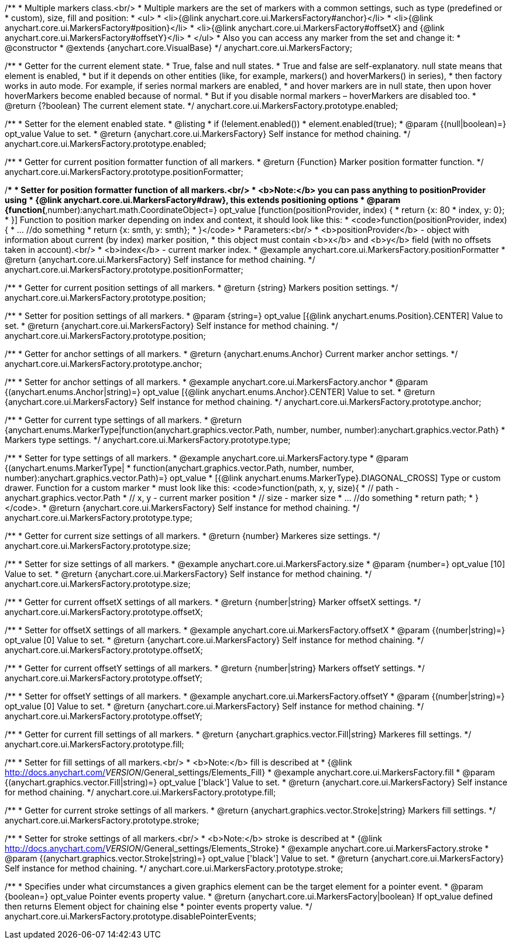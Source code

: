 /**
 * Multiple markers class.<br/>
 * Multiple markers are the set of markers with a common settings, such as type (predefined or
 * custom), size, fill and position:
 * <ul>
 *   <li>{@link anychart.core.ui.MarkersFactory#anchor}</li>
 *   <li>{@link anychart.core.ui.MarkersFactory#position}</li>
 *   <li>{@link anychart.core.ui.MarkersFactory#offsetX} and {@link anychart.core.ui.MarkersFactory#offsetY}</li>
 * </ul>
 * Also you can access any marker from the set and change it:
 * @constructor
 * @extends {anychart.core.VisualBase}
 */
anychart.core.ui.MarkersFactory;

/**
 * Getter for the current element state.
 * True, false and null states.
 * True and false are self-explanatory. null state means that element is enabled,
 * but if it depends on other entities (like, for example, markers() and hoverMarkers() in series),
 * then factory works in auto mode. For example, if series normal markers are enabled,
 * and hover markers are in null state, then upon hover hoverMarkers become enabled because of normal.
 * But if you disable normal markers – hoverMarkers are disabled too.
 * @return {?boolean} The current element state.
 */
anychart.core.ui.MarkersFactory.prototype.enabled;

/**
 * Setter for the element enabled state.
 * @listing
 * if (!element.enabled())
 *    element.enabled(true);
 * @param {(null|boolean)=} opt_value Value to set.
 * @return {anychart.core.ui.MarkersFactory} Self instance for method chaining.
 */
anychart.core.ui.MarkersFactory.prototype.enabled;

/**
 * Getter for current position formatter function of all markers.
 * @return {Function} Marker position formatter function.
 */
anychart.core.ui.MarkersFactory.prototype.positionFormatter;

/**
 * Setter for position formatter function of all markers.<br/>
 * <b>Note:</b> you can pass anything to positionProvider using
 * {@link anychart.core.ui.MarkersFactory#draw}, this extends positioning options
 * @param {function(*,number):anychart.math.CoordinateObject=} opt_value [function(positionProvider, index) {
 *  return {x: 80 * index, y: 0};
 * }] Function to position marker depending on index and context, it should look like this:
 * <code>function(positionProvider, index) {
 *    ... //do something
 *    return {x: smth, y: smth};
 * }</code>
 * Parameters:<br/>
 * <b>positionProvider</b> - object with information about current (by index) marker position,
 *  this object must contain <b>x</b> and <b>y</b> field (with no offsets taken in account).<br/>
 * <b>index</b> - current marker index.
 * @example anychart.core.ui.MarkersFactory.positionFormatter
 * @return {anychart.core.ui.MarkersFactory} Self instance for method chaining.
 */
anychart.core.ui.MarkersFactory.prototype.positionFormatter;

/**
 * Getter for current position settings of all markers.
 * @return {string} Markers position settings.
 */
anychart.core.ui.MarkersFactory.prototype.position;

/**
 * Setter for position settings of all markers.
 * @param {string=} opt_value [{@link anychart.enums.Position}.CENTER] Value to set.
 * @return {anychart.core.ui.MarkersFactory} Self instance for method chaining.
 */
anychart.core.ui.MarkersFactory.prototype.position;

/**
 * Getter for anchor settings of all markers.
 * @return {anychart.enums.Anchor} Current marker anchor settings.
 */
anychart.core.ui.MarkersFactory.prototype.anchor;

/**
 * Setter for anchor settings of all markers.
 * @example anychart.core.ui.MarkersFactory.anchor
 * @param {(anychart.enums.Anchor|string)=} opt_value [{@link anychart.enums.Anchor}.CENTER] Value to set.
 * @return {anychart.core.ui.MarkersFactory} Self instance for method chaining.
 */
anychart.core.ui.MarkersFactory.prototype.anchor;

/**
 * Getter for current type settings of all markers.
 * @return {anychart.enums.MarkerType|function(anychart.graphics.vector.Path, number, number, number):anychart.graphics.vector.Path}
 *  Markers type settings.
 */
anychart.core.ui.MarkersFactory.prototype.type;

/**
 * Setter for type settings of all markers.
 * @example anychart.core.ui.MarkersFactory.type
 * @param {(anychart.enums.MarkerType|
 *  function(anychart.graphics.vector.Path, number, number, number):anychart.graphics.vector.Path)=} opt_value
 *  [{@link anychart.enums.MarkerType}.DIAGONAL_CROSS] Type or custom drawer. Function for a custom marker
 *  must look like this: <code>function(path, x, y, size){
 *    // path - anychart.graphics.vector.Path
 *    // x, y - current marker position
 *    // size - marker size
 *    ... //do something
 *    return path;
 *  }</code>.
 * @return {anychart.core.ui.MarkersFactory} Self instance for method chaining.
 */
anychart.core.ui.MarkersFactory.prototype.type;

/**
 * Getter for current size settings of all markers.
 * @return {number} Markeres size settings.
 */
anychart.core.ui.MarkersFactory.prototype.size;

/**
 * Setter for size settings of all markers.
 * @example anychart.core.ui.MarkersFactory.size
 * @param {number=} opt_value [10] Value to set.
 * @return {anychart.core.ui.MarkersFactory} Self instance for method chaining.
 */
anychart.core.ui.MarkersFactory.prototype.size;

/**
 * Getter for current offsetX settings of all markers.
 * @return {number|string} Marker offsetX settings.
 */
anychart.core.ui.MarkersFactory.prototype.offsetX;

/**
 * Setter for offsetX settings of all markers.
 * @example anychart.core.ui.MarkersFactory.offsetX
 * @param {(number|string)=} opt_value [0] Value to set.
 * @return {anychart.core.ui.MarkersFactory} Self instance for method chaining.
 */
anychart.core.ui.MarkersFactory.prototype.offsetX;

/**
 * Getter for current offsetY settings of all markers.
 * @return {number|string} Markers offsetY settings.
 */
anychart.core.ui.MarkersFactory.prototype.offsetY;

/**
 * Setter for offsetY settings of all markers.
 * @example anychart.core.ui.MarkersFactory.offsetY
 * @param {(number|string)=} opt_value [0] Value to set.
 * @return {anychart.core.ui.MarkersFactory} Self instance for method chaining.
 */
anychart.core.ui.MarkersFactory.prototype.offsetY;

/**
 * Getter for current fill settings of all markers.
 * @return {anychart.graphics.vector.Fill|string} Markeres fill settings.
 */
anychart.core.ui.MarkersFactory.prototype.fill;

/**
 * Setter for fill settings of all markers.<br/>
 * <b>Note:</b> fill is described at
 * {@link http://docs.anychart.com/__VERSION__/General_settings/Elements_Fill}
 * @example anychart.core.ui.MarkersFactory.fill
 * @param {(anychart.graphics.vector.Fill|string)=} opt_value ['black'] Value to set.
 * @return {anychart.core.ui.MarkersFactory} Self instance for method chaining.
 */
anychart.core.ui.MarkersFactory.prototype.fill;

/**
 * Getter for current stroke settings of all markers.
 * @return {anychart.graphics.vector.Stroke|string} Markers fill settings.
 */
anychart.core.ui.MarkersFactory.prototype.stroke;

/**
 * Setter for stroke settings of all markers.<br/>
 * <b>Note:</b> stroke is described at
 * {@link http://docs.anychart.com/__VERSION__/General_settings/Elements_Stroke}
 * @example anychart.core.ui.MarkersFactory.stroke
 * @param {(anychart.graphics.vector.Stroke|string)=} opt_value ['black'] Value to set.
 * @return {anychart.core.ui.MarkersFactory} Self instance for method chaining.
 */
anychart.core.ui.MarkersFactory.prototype.stroke;

/**
 * Specifies under what circumstances a given graphics element can be the target element for a pointer event.
 * @param {boolean=} opt_value Pointer events property value.
 * @return {anychart.core.ui.MarkersFactory|boolean} If opt_value defined then returns Element object for chaining else
 * pointer events property value.
 */
anychart.core.ui.MarkersFactory.prototype.disablePointerEvents;

